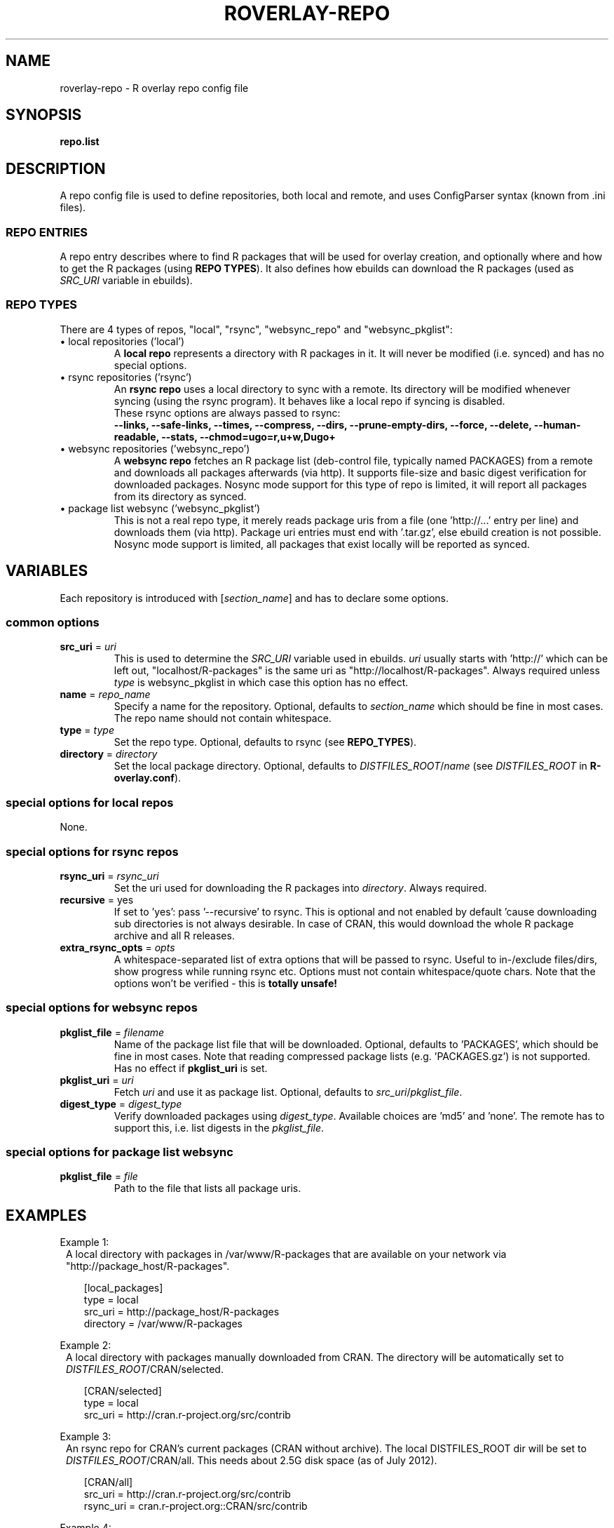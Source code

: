 .\" groff -Tascii -man
.TH "ROVERLAY-REPO" "5" "July 10 2012" "Linux/Gentoo?" "R Overlay"
.SH "NAME"
roverlay-repo \- R overlay repo config file
.SH "SYNOPSIS"
.BR "repo.list"
.SH "DESCRIPTION"
A repo config file is used to define repositories, both local and remote, and
uses ConfigParser syntax (known from .ini files).
.SS "REPO ENTRIES"
A repo entry describes where to find R packages that will be used for overlay creation,
and optionally where and how to get the R packages (using \fBREPO TYPES\fR).
It also defines how ebuilds can download the R packages (used as \fISRC_URI\fR variable in ebuilds).
.SS "REPO TYPES"
There are 4 types of repos, "local", "rsync", "websync_repo" and "websync_pkglist":
.IP "\(bu local repositories (\&'local\&')"
A \fBlocal repo\fR represents a directory with R packages in it.
It will never be modified (i.e. synced) and has no special options.
.IP "\(bu rsync repositories (\&'rsync\&')"
An \fBrsync repo\fR uses a local directory to sync with a remote.
Its directory will be modified whenever syncing (using the rsync program).
It behaves like a local repo if syncing is disabled.
.br
These rsync options are always passed to rsync:
.br
\fB
\-\-links, \-\-safe-links, \-\-times, \-\-compress,
\-\-dirs, \-\-prune-empty-dirs, \-\-force, \-\-delete,
\-\-human-readable, \-\-stats, \-\-chmod=ugo=r,u+w,Dugo+
\fR
.IP "\(bu websync repositories (\&'websync_repo\&')"
A \fBwebsync repo\fR fetches an R package list (deb-control file, typically named PACKAGES)
from a remote and downloads all packages afterwards (via http). It supports file-size and basic digest
verification for downloaded packages.
Nosync mode support for this type of repo is limited, it will report all packages from its
directory as synced.
.IP "\(bu package list websync  (\&'websync_pkglist\&')"
This is not a real repo type, it merely reads package uris from a file
(one \&'http://...\&' entry per line) and downloads them (via http).
Package uri entries must end with \&'.tar.gz\&', else ebuild creation is not possible.
Nosync mode support is limited, all packages that exist locally will be reported as synced.
.PP
.SH "VARIABLES"
Each repository is introduced with [\fIsection_name\fR] and has to declare some options.
.SS "common options"
.TP
.BR "src_uri" " = \fIuri\fR"
This is used to determine the \fISRC_URI\fR variable used in ebuilds.
\fIuri\fR usually starts with 'http://' which can be left out,
"localhost/R-packages" is the same uri as "http://localhost/R-packages".
Always required unless \fItype\fR is websync_pkglist in which case this option has no effect.
.TP
.BR "name" " = \fIrepo_name\fR"
Specify a name for the repository.
Optional, defaults to \fIsection_name\fR
which should be fine in most cases. The repo name should not contain whitespace.
.TP
.BR "type" " = \fItype\fR"
Set the repo type. Optional, defaults to rsync (see \fBREPO_TYPES\fR).
.TP
.BR "directory" " = \fIdirectory\fR"
Set the local package directory.
Optional, defaults to \fIDISTFILES_ROOT\fR/\fIname\fR
(see \fIDISTFILES_ROOT\fR in \fBR\-overlay.conf\fR).

.SS "special options for local repos"
None.

.SS "special options for rsync repos"
.TP
.BR "rsync_uri" " = \fIrsync_uri\fR"
Set the uri used for downloading the R packages into \fIdirectory\fR.
Always required.
.TP
.BR "recursive" " = yes"
If set to 'yes': pass '\-\-recursive' to rsync.
This is optional and not enabled by default 'cause downloading sub directories is not always desirable.
In case of CRAN, this would download the whole R package archive and all R releases.
.TP
.BR "extra_rsync_opts" " = \fIopts\fR"
A whitespace-separated list of extra options that will be passed to rsync.
Useful to in-/exclude files/dirs, show progress while running rsync etc.
Options must not contain whitespace/quote chars.
Note that the options won't be verified - this is \fBtotally unsafe!\fR
.SS "special options for websync repos"
.TP
.BR "pkglist_file" " = \fIfilename\fR"
Name of the package list file that will be downloaded.
Optional, defaults to \&'PACKAGES\&', which should be fine in
most cases. Note that reading compressed package lists  (e.g. \&'PACKAGES.gz\&')
is not supported. Has no effect if \fBpkglist_uri\fR is set.
.TP
.BR "pkglist_uri" " = \fIuri\fR"
Fetch \fIuri\fR and use it as package list.
Optional, defaults to \fIsrc_uri\fR/\fIpkglist_file\fR.
.TP
.BR "digest_type" " = \fIdigest_type\fR"
Verify downloaded packages using \fIdigest_type\fR.
Available choices are \&'md5\&' and \&'none\&'. The remote has to support this,
i.e. list digests in the \fIpkglist_file\fR.
.SS "special options for package list websync"
.TP
.BR "pkglist_file" " = \fIfile\fR"
Path to the file that lists all package uris.
.SH "EXAMPLES"
Example 1:
.RS 1
A local directory with packages in /var/www/R-packages
that are available on your network via "http://package_host/R-packages".
.RS 2

[local_packages]
.br
type      = local
.br
src_uri   = http://package_host/R-packages
.br
directory = /var/www/R-packages
.RE
.RE
.PP
Example 2:
.RS 1
A local directory with packages manually downloaded from CRAN.
The directory will be automatically set to \fIDISTFILES_ROOT\fR/CRAN/selected.
.RS 2

[CRAN/selected]
.br
type    = local
.br
src_uri = http://cran.r-project.org/src/contrib
.RE
.RE
.PP
Example 3:
.RS 1
An rsync repo for CRAN's current packages (CRAN without archive).
The local DISTFILES_ROOT dir will be set to \fIDISTFILES_ROOT\fR/CRAN/all.
This needs about 2.5G disk space (as of July 2012).
.RS 2

[CRAN/all]
.br
src_uri   = http://cran.r-project.org/src/contrib
.br
rsync_uri = cran.r-project.org::CRAN/src/contrib
.RE
.RE
.PP
Example 4:
.RS 1
A repo that selectively syncs packages from CRAN that start with 'r' or 'R'
to \fIDISTFILES_ROOT\fR/CRAN/only_letter_R. This can be realized using \fIextra_rsync_opts\fR.
Also showing progress during transfer.
This needs about 300M disk space.
.RS 2

[CRAN/only_letter_R]
.br
src_uri          = http://cran.r-project.org/src/contrib
.br
rsync_uri        = cran.r-project.org::CRAN/src/contrib
.br
extra_rsync_opts = \-\-include=r* \-\-include=R* \-\-exclude=* \-\-progress
.RE
.RE

.SH "SEE ALSO"
.BR "roverlay(1)"
